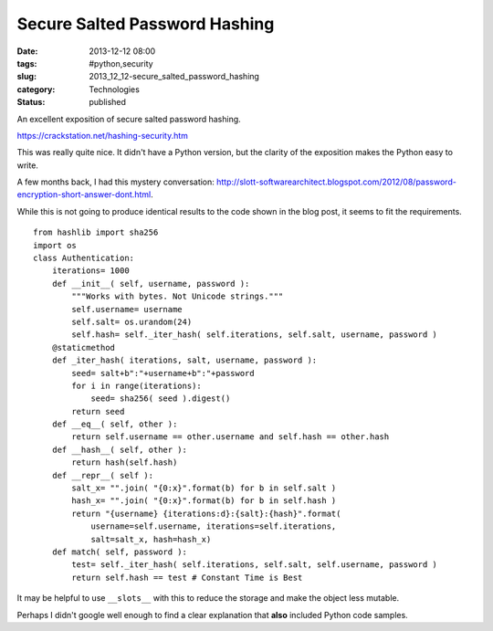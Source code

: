 Secure Salted Password Hashing
==============================

:date: 2013-12-12 08:00
:tags: #python,security
:slug: 2013_12_12-secure_salted_password_hashing
:category: Technologies
:status: published


An excellent exposition of secure salted password hashing.

https://crackstation.net/hashing-security.htm

This was really quite nice. It didn't have a Python version, but the
clarity of the exposition makes the Python easy to write.

A few months back, I had this mystery
conversation: http://slott-softwarearchitect.blogspot.com/2012/08/password-encryption-short-answer-dont.html.

While this is not going to produce identical results to the code shown
in the blog post, it seems to fit the requirements.

::

   from hashlib import sha256
   import os
   class Authentication:
       iterations= 1000
       def __init__( self, username, password ):
           """Works with bytes. Not Unicode strings."""
           self.username= username
           self.salt= os.urandom(24)
           self.hash= self._iter_hash( self.iterations, self.salt, username, password )
       @staticmethod
       def _iter_hash( iterations, salt, username, password ):
           seed= salt+b":"+username+b":"+password
           for i in range(iterations):
               seed= sha256( seed ).digest()
           return seed
       def __eq__( self, other ):
           return self.username == other.username and self.hash == other.hash
       def __hash__( self, other ):
           return hash(self.hash)
       def __repr__( self ):
           salt_x= "".join( "{0:x}".format(b) for b in self.salt )
           hash_x= "".join( "{0:x}".format(b) for b in self.hash )
           return "{username} {iterations:d}:{salt}:{hash}".format(
               username=self.username, iterations=self.iterations,
               salt=salt_x, hash=hash_x)
       def match( self, password ):
           test= self._iter_hash( self.iterations, self.salt, self.username, password )
           return self.hash == test # Constant Time is Best


It may be helpful to use ``__slots__`` with this to reduce the storage
and make the object less mutable.

Perhaps I didn't google well enough to find a clear explanation that
**also** included Python code samples.





